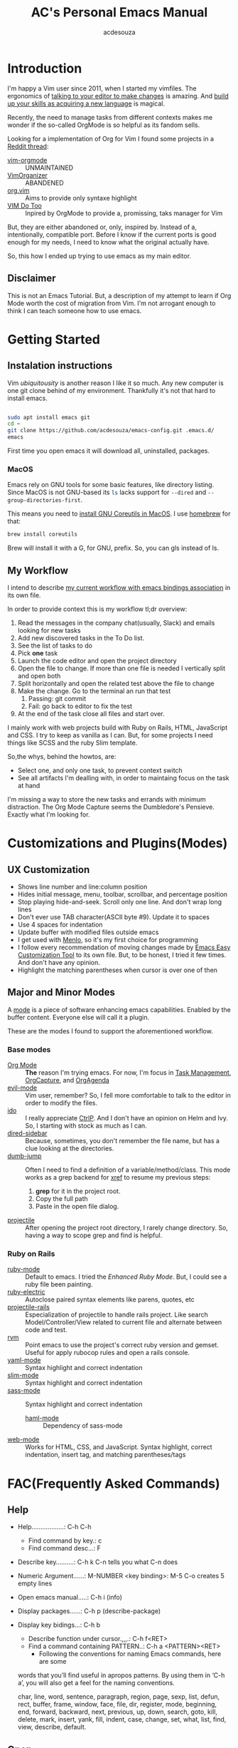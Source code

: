 #+TITLE: AC's Personal Emacs Manual
#+AUTHOR: acdesouza

* Introduction

I'm happy a Vim user since 2011, when I started my vimfiles.
The ergonomics of [[https://danielmiessler.com/study/vim/#language][talking to your editor to make changes]] is amazing.
And [[https://ismail.badawi.io/blog/the-compositional-nature-of-vim/][build up your skills as acquiring a new language]] is magical.

Recently, the need to manage tasks from different contexts makes me wonder
if the so-called OrgMode is so helpful as its fandom sells.

Looking for a implementation of Org for Vim I found some projects in a [[https://www.reddit.com/r/vim/comments/4ms4z0/org_mode_which_plugin_to_use_vimorganizer_or/][Reddit thread]]:
    - [[https://github.com/jceb/vim-orgmode][vim-orgmode]] :: UNMAINTAINED
    - [[https://github.com/hsitz/VimOrganizer][VimOrganizer]] :: ABANDENED
    - [[https://github.com/axvr/org.vim][org.vim]] :: Aims to provide only syntaxe highlight
    - [[https://github.com/dhruvasagar/vim-dotoo][VIM Do Too]] :: Inpired by OrgMode to provide a, promissing, taks manager for Vim

But, they are either abandoned or, only, inspired by. Instead of a, intentionally, compatible port.
Before I know if the current ports is good enough for my needs, I need to know what the original actually have.

So, this how I ended up trying to use emacs as my main editor.

** Disclaimer

This is not an Emacs Tutorial. But, a description of my attempt to learn if Org Mode worth the cost of migration from Vim.
I'm not arrogant enough to think I can teach someone how to use emacs.



* Getting Started

** Instalation instructions

Vim /ubiquitousity/ is another reason I like it so much. Any new computer is one git clone behind of my environment.
Thankfully it's not that hard to install emacs.

#+BEGIN_SRC bash

sudo apt install emacs git
cd ~
git clone https://github.com/acdesouza/emacs-config.git .emacs.d/
emacs

#+END_SRC

First time you open emacs it will download all, uninstalled, packages.

*** MacOS

Emacs rely on GNU tools for some basic features, like directory listing.
Since MacOS is not GNU-based its src_sh{ls} lacks support for src_sh{--dired} and src_sh{--group-directories-first}.

This means you need to [[https://stackoverflow.com/a/56096775/436552][install GNU Coreutils in MacOS]]. I use [[https://brew.sh/][homebrew]] for that:

#+BEGIN_SRC bash
brew install coreutils
#+END_SRC

Brew will install it with a G, for GNU, prefix. So, you can gls instead of ls.



** My Workflow

I intend to describe [[file:GTD.org][my current workflow with emacs bindings association]] in its own file.

In order to provide context this is my workflow tl;dr overview:

1. Read the messages in the company chat(usually, Slack) and emails looking for new tasks
2. Add new discovered tasks in the To Do list.
3. See the list of tasks to do
4. Pick *one* task
5. Launch the code editor and open the project directory
6. Open the file to change. If more than one file is needed I vertically split and open both
7. Split horizontally and open the related test above the file to change
8. Make the change. Go to the terminal an run that test
   1. Passing: git commit
   2. Fail: go back to editor to fix the test
9. At the end of the task close all files and start over.

I mainly work with web projects build with Ruby on Rails, HTML, JavaScript and CSS.
I try to keep as vanilla as I can. But, for some projects I need things like SCSS and the
ruby Slim template.

So,the whys, behind the howtos, are:
- Select one, and only one task, to prevent context switch
- See all artifacts I'm dealling with, in order to maintaing focus on the task at hand

I'm missing a way to store the new tasks and errands with minimum distraction. The Org Mode
Capture seems the Dumbledore's Pensieve. Exactly what I'm looking for.

* Customizations and Plugins(Modes)

** UX Customization

- Shows line number and line:column position
- Hides initial message, menu, toolbar, scrollbar, and percentage position
- Stop playing hide-and-seek. Scroll only one line. And don't wrap long lines
- Don't ever use TAB character(ASCII byte #9). Update it to spaces
- Use 4 spaces for indentation
- Update buffer with modified files outside emacs
- I get used with [[https://en.wikipedia.org/wiki/Menlo_(typeface)][Menlo]], so it's my first choice for programming
- I follow every recommendation of moving changes made by [[https://www.gnu.org/software/emacs/manual/html_node/emacs/Easy-Customization.html][Emacs Easy Customization Tool]] to its own file. But, to be honest, I tried it few times. And don't have any opinion.
- Highlight the matching parentheses when cursor is over one of then



** Major and Minor Modes

A [[https://www.gnu.org/software/emacs/manual/html_node/elisp/Modes.html][mode]] is a piece of software enhancing emacs capabilities. Enabled by the buffer content.
Everyone else will call it a plugin.

These are the modes I found to support the aforementioned workflow.

*** Base modes

- [[https://orgmode.org/][Org Mode]] :: *The* reason I'm trying emacs. For now, I'm focus in [[https://orgmode.org/manual/TODO-Items.html][Task Management]], [[https://orgmode.org/manual/Capture.html][OrgCapture]], and [[https://orgmode.org/manual/Agenda-Views.html][OrgAgenda]]
- [[https://github.com/emacs-evil/evil][evil-mode]] :: Vim user, remember? So, I fell more comfortable to talk to the editor in order to modify the files.
- [[https://www.gnu.org/software/emacs/manual/html_mono/ido.html][ido]] :: I really appreciate [[https://github.com/kien/ctrlp.vim][CtrlP]]. And I don't have an opinion on Helm and Ivy. So, I starting with stock as much as I can.
- [[https://github.com/jojojames/dired-sidebar][dired-sidebar]] :: Because, sometimes, you don't remember the file name, but has a clue looking at the directories.
- [[https://github.com/jacktasia/dumb-jump][dumb-jump]] :: Often I need to find a definition of a variable/method/class. This mode works as a grep backend for [[https://www.gnu.org/software/emacs/manual/html_node/emacs/Xref.html][xref]] to resume my previous steps:
    1. *grep* for it in the project root.
    2. Copy the full path
    3. Paste in the open file dialog.
- [[https://github.com/bbatsov/projectile][projectile]] :: After opening the project root directory, I rarely change directory. So, having a way to scope grep and find is helpful.


*** Ruby on Rails

- [[https://github.com/emacs-mirror/emacs/blob/master/lisp/progmodes/ruby-mode.el][ruby-mode]] :: Default to emacs. I tried the [[github.com/zenspider/enhanced-ruby-mode][Enhanced Ruby Mode]]. But, I could see a ruby file been painting.
- [[https://github.com/ruby/elisp-ruby-electric][ruby-electric]] :: Autoclose paired syntax elements like parens, quotes, etc
- [[https://github.com/asok/projectile-rails][projectile-rails]] :: Especialization of projectile to handle rails project. Like search Model/Controller/View related to current file and alternate between code and test.
- [[https://github.com/senny/rvm.el][rvm]] :: Point emacs to use the project's correct ruby version and gemset. Useful for apply rubocop rules and open a rails console.
- [[https://github.com/yoshiki/yaml-mode][yaml-mode]] :: Syntax highlight and correct indentation
- [[https://github.com/slim-template/emacs-slim][slim-mode]] :: Syntax highlight and correct indentation
- [[https://github.com/nex3/sass-mode][sass-mode]] :: Syntax highlight and correct indentation
    - [[https://github.com/nex3/haml-mode][haml-mode]] :: Dependency of sass-mode
- [[https://github.com/fxbois/web-mode][web-mode]] :: Works for HTML, CSS, and JavaScript. Syntax highlight, correct indentation, insert tag, and matching parentheses/tags


* FAC(Frequently Asked Commands)

** Help

   - Help..................: C-h C-h
     - Find command by key.: c
     - Find command desc...: F
   - Describe key..........: C-h k C-n tells you what C-n does
   - Numeric Argument......: M-NUMBER <key binding>: M-5 C-o creates 5 empty lines
   - Open emacs manual.....: C-h i (info)
   - Display packages......: C-h p (describe-package)
   - Display key bidings...: C-h b
     - Describe function under cursor.,,,.: C-h f<RET>
     - Find a command containing PATTERN..: C-h a <PATTERN><RET>
       -  Following the conventions for naming Emacs commands, here are some
     words that you’ll find useful in apropos patterns.  By using them in
     ‘C-h a’, you will also get a feel for the naming conventions.

     char, line, word, sentence, paragraph, region, page, sexp, list,
     defun, rect, buffer, frame, window, face, file, dir, register,
     mode, beginning, end, forward, backward, next, previous, up, down,
     search, goto, kill, delete, mark, insert, yank, fill, indent, case,
     change, set, what, list, find, view, describe, default.


** Open

    - Open file.............: C-x C-f (find-file)
    - Open new buffer.......: C-x b using a new buffer name
    - Switch to buffer......: C-x b   (switch-to-buffer)
    - Save buffer...........: C-x C-s (save-buffer)
    - Close(kill) buffer....: C-x k   (kill-buffer)


** Exit

   - Save all and close....: C-x C-c (save-buffers-kill-terminal)
   - Cancel a prefix.......: C-g

** Search

   - Incremental Search....: C-s <TERM>
   - Backward search.......: C-r <TERM>
   - RegExpe Search........: C-M-s <REGEXP>

*** The [[https://www.gnu.org/software/emacs/manual/html_node/emacs/Xref.html][Xref]]

    I'm using [[https://github.com/jacktasia/dumb-jump][Dumb Jump]] as backend. It's bind to gd

    - Go to definition......: M-. (xref-find-definitions)
    - Back from definition..: M-, (xref-pop-marker-stack)

    Inside \*xref\* buffer:

    - Open previous ref.....................: p OR , (xref-previous-line)
    - Open next ref.........................: n OR . (xref-next-line)
    - Open current ref and close \*xref\*...: TAB    (xref-quit-and-goto-xref)
    - Close \*xref\* buffer.................: q      (xref-quit)
    - Replace...............................: r /pattern/ RET /new_value/ // [[https://github.com/emacs-lsp/lsp-mode/issues/2997][NOT WORKING]]

** Moving

*** Frame

    - Move to other frame...: C-x 5 o (other-frame)
    - Next page.............: C-v     (scroll-up)
    - Previous page.........: M-v     (scroll-down)
    - Center page on cursor.: C-l     (recenter-top-bottom)

*** Window

    - Split horizontal......: C-x 2 (split-window-below)
    - Split vertical........: C-x 3 (split-window-right)
    - Close current window..: C-x 0 (delete-window)
    - Close other windows...: C-x 1 (delete-other-windows)
    - Move to other window..: C-x o (other-window)

*** Buffer

    - Go to top.............: M-<     (beginning-of-buffer)
    - Next page.............: C-v     (scroll-up)
    - Center page on cursor.: C-l     (recent-top-bottom)
    - Previous page.........: M-v     (scroll-down)
    - Go to bottom..........: M->     (end-of-buffer)
    - Increase font.........: C-x C-= (text-scale-adjust)
    - Decrease font.........: C-x C-- (text-scale-adjust)

*** Line

    - Go to line............: M-g g LineNumber
    - Go to begin of line...: C-a (move-beginning-of-line)
    - Go to end of line.....: C-e (move-end-of-line)
    - Go one word forward...: M-f (forward-word)
    - Go one word backward..: M-b (backward-word)

** Edit

*** Buffers

    - Open file.............: C-x C-f (find-file)
    - Open new buffer.......: C-x b using a new buffer name
    - Save buffer...........: C-x C-s (save-buffer)
    - Switch to buffer......: C-x b   (switch-to-buffer)
    - Close(kill) buffer....: C-x k   (kill-buffer)
    - Increase font.........: C-x C-=
    - Decrease font.........: C-x C--
    - Undo.......................: C-x u (undo)
    - Yank(paste latest kill)..,.: C-y   (yank)
    - Rotate to previous kills.: M-y   (yank-pop)

*** Lines

    - Add new line after cursor....: C-o (open-line)
    - Delete to the end of line....: C-k (kill-line)
    - Delete whole line............: C-S-backspace (kill-whole-line)

*** Character and Words

    - Delete word forward........: M-d (kill-word)
    - Delete word backward.......: M-<DEL> (backward-kill-word)
    - Kill until Char............: M-z CHAR (zap-to-char)

** Mark(Select region)

    - Select text:
        - Using Shift+Arrow keys
        - Go to the beginning.: C-<SPC>
        - Go to the ending....: C-x C-x (exchange-point-and-mark)
            - Also use it to move to the beginning or end of the mark
    - Cancel selecion...................: C-g
    - Search and replace marked region..: M-% (query-replace)
    - Kill the region...................: C-w (kill-region)
    - Kill and save(cut) region.........: M-w (kill-ring-region)

*** Rectangles(vertical/column selection)

    - Select text:
    - Go to the beginning...: C-x-<SPC> move with arrows to the end
    - Insert text...........: M-x string-insert-rectangle<RET> STRING<RET>
    - Replace text..........: C-x r t STRING<RET>
    - Kill rectangle........: C-x r k (kill-rectangle)
    - Yank killed rectangle.: C-x r y (yank-rectangle)

*** Textual Objects

    - Mark a word........: M-@   (mark-word)
    - Mark a paragraph...: M-h   (mark-paragraph)
    - Mark defun.........: C-M-h (mark-defun) # Mark a function/method


** Modes and Advanced Features

*** Minibuffer

    - Call Command by Name..: M-x (execute-extended-command)
    - To call a Command N times..: M-<times> M-x
    - Previous used.........: M-p
    - Next used.............: M-n

*** Scratch(Lisp Interpreter)

    - Evaluate expression...: C-j

*** Code complete

**** [[https://www.gnu.org/software/emacs/manual/html_node/emacs/Dynamic-Abbrevs.html#Dynamic-Abbrevs][Dynamic Abbrev]]

    - Complete the word.: C-M-/  (dabbrev-completion)
    - Expand the word...: M-/    (dabbrev-expand)

*** [[https://www.gnu.org/software/emacs/manual/html_node/emacs/Dired.html][Dired(Directory Editor)]]

    - Open ..................: C-x d   (ido-dired)
    - Open in minibuffer.....: C-x C-f (ido-find-file)
    - Open in another window.: C-x 4 d (dired-other-window)
    - Quit ..................: q       (quit-window)

    - Mark file under cursor..........: m
    - Mark files with regexp..........: % m regexp<RET>
    - Remove file under cursor mark...: u
    - Remove all file marks...........: U
    - Copy marked/file under cursor...: C
    - Move marked/file under cursor...: R
    - Delete marked/file under cursor.: D
    - Add subdirectory................: +

*** Projectile

    Mode prefix: C-c p

    - Go to project..................: C-c p p (projectile-switch-project)
    - Find file in project...........: C-c p f (projectile-find-file)
    - Toggle Implementation<->Test...: C-c p t (projectile-toggle-between-implementation-and-test)
    - Switch to the previous project buffer..: C-c p left
    - Switch to the next project buffer......: C-c p right
    - Close project's buffers................: C-c p k (projectile-kill-buffers)


*** Projectile Rails

    Mode prefix: C-c r

    - Go to view template for current controller action...: C-c r V
    - Go to controller from current view..................: C-c r C
    - Go to a test connected with the current resource....: C-c r T
    - Open rails console..................................: C-c r r
    - Open rails server...................................: C-c r R

*** web-mode

    - See web-mode-expanders, web-mode-engines-snippets
    - Add Rails Scriptlet...: =/ for <%= | %>
                              -/ for <% | %>
*** Org Mode

    [[https://www.youtube.com/watch?v=oJTwQvgfgMM][Emacs Org-mode - a system for note-taking and project planning]]

    - Open/shut .....: TAB (org-cycle)
    - Toggle all.....: C-u TAB

**** [[https://orgmode.org/manual/The-Very-Busy-C_002dc-C_002dc-Key.html#The-Very-Busy-C_002dc-C_002dc-Key][Context specific: C-c C-c]]

    - Toggle checkbox when checkbox under cursor
    - Add tags to heading when heading under cursor


**** Motion

    - Next heading.......: C-c C-n (org-next-visible-heading)
    - Previous heading...: C-c C-p (org-previous-visible-heading)
    - Next same level heading.......: C-c C-f (org-forward-heading-same-level)
    - Previous same level heading...: C-c C-b (org-backward-heading-same-level)

**** [[https://orgmode.org/guide/Hyperlinks.html][Hyperlinks]]

    - Edit....: C-c C-l
    - Open....: C-c C-o
    - Back....: C-c &

**** Headings/List

    [[https://emacs.stackexchange.com/questions/19843/how-to-automatically-adjust-an-org-task-state-with-its-children-checkboxes][Automatic cicle TODO->DONE]]

    #+BEGIN_SRC org
    * TODO Create a todo list [%]
        - [ ] [/] First item of the todo list
            - [ ] Think what you have todo
            - [ ] Write it down
        - [ ] [/] Priorization
            - [ ] If can do only one thing and drop all others? It's the first item.
            - [ ] Imagine you did the first item. What else?
     #+END_SRC

***** Edit

      - Add new item same level....: M-RET     (org-meta-return)
      - Add new item with TODO key.: M-S-RET   (org-insert-todo-heading)
      - Promote subtree one level..: M-S-LEFT  (org-promote-subtree)
      - Demote subtree one level...: M-S-RIGHT (org-demote-subtree)
      - Move subtree up............: M-UP      (org-move-subtree-up)
      - Move subtree down..........: M-DOWN    (org-move-subtree-down)
      - Select subtree.............: C-c @     (org-mark-subtree) ;; Repeat to select next same level subtree
      - Clone subtree..............: C-c C-x c (org-clone-subtree-with-time-shift)
      - Toggle checkbox............: C-c C-c   (org-toggle-checkbox)

**** [[https://orgmode.org/manual/Setting-Tags.html#Setting-Tags][Tags]]

    - Add tag from TAGS list..: C-c C-c
    - Add arbitrary tag.......: C-c C-q (org-set-tags-command)
    - [[https://orgmode.org/manual/Matching-tags-and-properties.html#Matching-tags-and-properties][Search tags]].............: C-c /   (org-match-sparse-tree)


**** [[https://orgmode.org/manual/Property-Syntax.html#Property-Syntax][Properties]]

    - Add a list of available properties: #+PROPERTY: PropertyName_ALL Opt1 Opt2 "Opt 3"
    - Cycle through property options: S-LEFT or S-RIGHT ()
    - Add a property.........: C-c C-x p (org-set-property)
    - In the property DRAWER.: C-c C-c show Properies actions

**** [[https://orgmode.org/manual/Creating-Timestamps.html#Creating-Timestamps][Timestamp]]

    - TIMESTAMP :: An appointment to that date/time
    - SCHEDULE :: Something you'd like to start at a date/time
    - DEADLINE :: Something you'd like to finish by a date/time

    - Add a timestamp.............................: C-c .   (org-time-stamp)
    - Move timestamp back and forth...............: S-LEFT S-RIGHT
    - Calculate total days between 2 timestamps...: C-c C-y (org-evaluate-time-range)
    - Add a DEADLINE..............................: C-c C-d (org-deadline)
    - Add a SCHEDULE..............................: C-c C-s (org-schedule)


**** Org Capture

    - Capture .............................: C-c c   (org-capture)
    - Move TODO at point to another file...: C-c C-w (org-refile)


**** [[https://orgmode.org/manual/Archiving.html#Archiving][Archive]]

    Creates a file.org_archive file with the archived TODO items
    https://orgmode.org/manual/Moving-subtrees.html#Moving-subtrees

    - Archive a TODO in the same file...: C-c C-x A (org-archive-to-archive-sibling)
    - Archive to a new file.............: C-c $     (org-archive-subtree)
    - Open Archive headline.............: C-TAB     (org-force-cycle-archived)

**** [[https://orgmode.org/manual/Agenda-Commands.html#Agenda-Commands][Org Agenda]]

    - Open agenda............: C-c a   (org-agenda)
    - Show next 7 days.......: a
    - Go to previous week....: b       (org-agenda-earlier)
    - Go to current week.....: .       (org-agenda-goto-today)
    - Go to next week........: f       (org-agenda-later)
    - Change TODO status.....: t       (org-agenda-todo)
    - Goto TODO at point.....: TAB     (org-agenda-goto)
    - Postpone a heading.....: S-Right (org-agenda-do-date-later)
    - Save all orgs files....: s       (org-save-all-org-buffers)
    - Refresh the agenda.....: r       (org-agenda-redo)
    - Exit agenda window.....: x       (org-agenda-exit)
